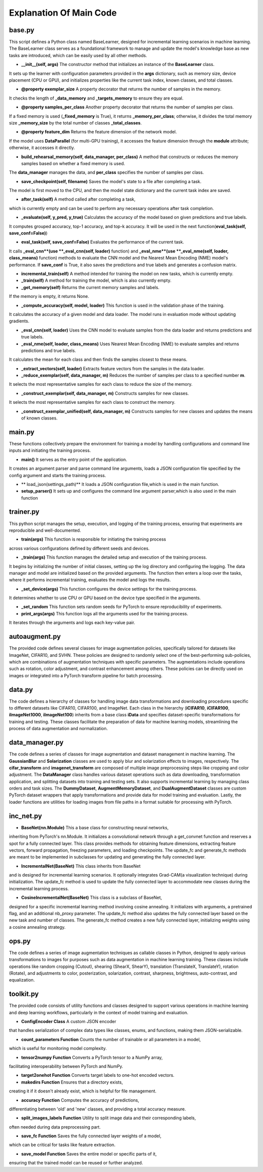 .. _Explanation Of Main Code:

Explanation Of Main Code
==========================

base.py
----------

This script defines a Python class named BaseLearner,
designed for incremental learning scenarios in machine learning.
The BaseLearner class serves as a foundational framework
to manage and update the model's knowledge base as new tasks are introduced,
which can be easily used by all other methods.

* **\_\_init\_\_(self, args)** The constructor method that initializes an instance of the **BaseLearner** class.
It sets up the learner with configuration parameters provided in the **args** dictionary,
such as memory size, device placement (CPU or GPU),
and initializes properties like the current task index, known classes, and total classes.

* **@property exemplar\_size** A property decorator that returns the number of samples in the memory.
It checks the length of **\_data\_memory** and **\_targets\_memory** to ensure they are equal.

* **@property samples\_per\_class** Another property decorator that returns the number of samples per class.
If a fixed memory is used (**\_fixed\_memory** is True),
it returns **\_memory\_per\_class**;
otherwise, it divides the total memory size **\_memory\_size**
by the total number of classes **\_total\_classes**.

* **@property feature\_dim** Returns the feature dimension of the network model.
If the model uses **DataParallel** (for multi-GPU training),
it accesses the feature dimension through the **module** attribute;
otherwise, it accesses it directly.

* **build\_rehearsal\_memory(self, data\_manager, per\_class)** A method that constructs or reduces the memory samples based on whether a fixed memory is used.
The **data\_manager** manages the data, and **per\_class** specifies the number of samples per class.

* **save\_checkpoint(self, filename)** Saves the model's state to a file after completing a task.
The model is first moved to the CPU,
and then the model state dictionary and the current task index are saved.

* **after\_task(self)** A method called after completing a task,
which is currently empty and can be used
to perform any necessary operations after task completion.

* **\_evaluate(self, y\_pred, y\_true)** Calculates the accuracy of the model based on given predictions and true labels.
It computes grouped accuracy, top-1 accuracy, and top-k accuracy.
It will be used in the next function(**eval\_task(self, save\_conf=False)**)

* **eval\_task(self, save\_conf=False)** Evaluates the performance of the current task.
It calls **\_eval\_cnn**(use **\_eval\_cnn(self, loader)** function) and
**\_eval\_nme**(use **\_eval\_nme(self, loader, class\_means)** function) methods
to evaluate the CNN model and the Nearest Mean Encoding (NME) model's performance.
If **save\_conf** is True, it also saves the predictions and true labels and generates a confusion matrix.

* **incremental\_train(self)** A method intended for training the model on new tasks, which is currently empty.

* **\_train(self)** A method for training the model, which is also currently empty.

* **\_get\_memory(self)** Returns the current memory samples and labels.
If the memory is empty, it returns None.

* **\_compute\_accuracy(self, model, loader)** This function is used in the validation phase of the training.
It calculates the accuracy of a given model and data loader.
The model runs in evaluation mode without updating gradients.

* **\_eval\_cnn(self, loader)** Uses the CNN model to evaluate samples from the data loader and returns predictions and true labels.

* **\_eval\_nme(self, loader, class\_means)** Uses Nearest Mean Encoding (NME) to evaluate samples and returns predictions and true labels.
It calculates the mean for each class and then finds the samples closest to these means.

* **\_extract\_vectors(self, loader)** Extracts feature vectors from the samples in the data loader.

* **\_reduce\_exemplar(self, data\_manager, m)** Reduces the number of samples per class to a specified number **m**.
It selects the most representative samples for each class to reduce the size of the memory.

* **\_construct\_exemplar(self, data\_manager, m)** Constructs samples for new classes.
It selects the most representative samples for each class to construct the memory.

* **\_construct\_exemplar\_unified(self, data\_manager, m)** Constructs samples for new classes and updates the means of known classes.

main.py
-------------

These functions collectively prepare the environment for training a model
by handling configurations and command line inputs and initiating the training process.

* **main()** It serves as the entry point of the application.
It creates an argument parser and parse command line arguments,
loads a JSON configuration file specified by the config argument
and starts the training process.

* ** load_json(settings_path)** It loads a JSON configuration file,which is used in the main function.

* **setup_parser()** It sets up and configures the command line argument parser,which is also used in the main function

trainer.py
--------------

This python script manages the setup, execution, and logging of the training process,
ensuring that experiments are reproducible and well-documented.

* **train(args)** This function is responsible for initiating the training process
across various configurations defined by different seeds and devices.

* **\_train(args)** This function manages the detailed setup and execution of the training process.
It begins by initializing the number of initial classes, setting up the log directory
and configuring the logging.
The data manager and model are initialized based on the provided arguments.
The function then enters a loop over the tasks,
where it performs incremental training, evaluates the model and logs the results.

* **\_set\_device(args)** This function configures the device settings for the training process.
It determines whether to use CPU or GPU based on the device type specified in the arguments.

* **\_set\_random** This function sets random seeds for PyTorch to ensure reproducibility of experiments.

* **print\_args(args)** This function logs all the arguments used for the training process.
It iterates through the arguments and logs each key-value pair.

autoaugment.py
----------------

The provided code defines several classes for image augmentation policies,
specifically tailored for datasets like ImageNet, CIFAR10, and SVHN.
These policies are designed to randomly select one of the best-performing sub-policies,
which are combinations of augmentation techniques with specific parameters.
The augmentations include operations such as rotation, color adjustment,
and contrast enhancement among others.
These policies can be directly used on images or integrated into a PyTorch transform pipeline
for batch processing.

data.py
------------

The code defines a hierarchy of classes for handling image data transformations
and downloading procedures specific to different datasets like CIFAR10, CIFAR100, and ImageNet.
Each class in the hierarchy (**iCIFAR10**, **iCIFAR100**, **iImageNet1000**, **iImageNet100**)
inherits from a base class **iData** and specifies dataset-specific transformations for training and testing.
These classes facilitate the preparation of data for machine learning models,
streamlining the process of data augmentation and normalization.

data_manager.py
-------------------------

The code defines a series of classes for image augmentation and dataset management in machine learning. 
The **GaussianBlur** and **Solarization** classes are used to apply blur and solarization effects to images,
respectively. The **cifar\_transform** and **imagenet\_transform**
are composed of multiple image preprocessing steps like cropping and color adjustment.
The **DataManager** class handles various dataset operations
such as data downloading, transformation application, and splitting datasets into training and testing sets.
It also supports incremental learning by managing class orders and task sizes.
The **DummyDataset**, **AugmentMemoryDataset**, and **DualAugmentDataset** classes
are custom PyTorch dataset wrappers that apply transformations and provide data
for model training and evaluation.
Lastly, the loader functions are utilities for loading images
from file paths in a format suitable for processing with PyTorch.

inc_net.py
-------------

* **BaseNet(nn.Module)** This a base class for constructing neural networks,
inheriting from PyTorch's nn.Module.
It initializes a convolutional network through a get_convnet function
and reserves a spot for a fully connected layer.
This class provides methods for obtaining feature dimensions, extracting feature vectors,
forward propagation, freezing parameters, and loading checkpoints.
The update_fc and generate_fc methods are meant to be implemented in subclasses for updating
and generating the fully connected layer.

* **IncrementalNet(BaseNet)** This class inherits from BaseNet
and is designed for incremental learning scenarios.
It optionally integrates Grad-CAM(a visualization technique) during initialization.
The update_fc method is used to update the fully connected layer
to accommodate new classes during the incremental learning process.

* **CosineIncrementalNet(BaseNet)** This class is a subclass of BaseNet,
designed for a specific incremental learning method involving cosine annealing.
It initializes with arguments, a pretrained flag, and an additional nb_proxy parameter.
The update_fc method also updates the fully connected layer based on the new task and number of classes.
The generate_fc method creates a new fully connected layer,
initializing weights using a cosine annealing strategy.

ops.py
-----------

The code defines a series of image augmentation techniques as callable classes in Python,
designed to apply various transformations to images for purposes
such as data augmentation in machine learning training.
These classes include operations like random cropping (Cutout), shearing (ShearX, ShearY),
translation (TranslateX, TranslateY), rotation (Rotate),
and adjustments to color, posterization, solarization, contrast, sharpness, brightness, auto-contrast,
and equalization.

toolkit.py
--------------
The provided code consists of utility functions and classes
designed to support various operations in machine learning and deep learning workflows,
particularly in the context of model training and evaluation.

* **ConfigEncoder Class** A custom JSON encoder
that handles serialization of complex data types like classes, enums, and functions,
making them JSON-serializable.

* **count\_parameters Function** Counts the number of trainable or all parameters in a model,
which is useful for monitoring model complexity.

* **tensor2numpy Function** Converts a PyTorch tensor to a NumPy array,
facilitating interoperability between PyTorch and NumPy.

* **target2onehot Function** Converts target labels to one-hot encoded vectors.

* **makedirs Function** Ensures that a directory exists,
creating it if it doesn't already exist, which is helpful for file management.

* **accuracy Function** Computes the accuracy of predictions,
differentiating between 'old' and 'new' classes, and providing a total accuracy measure.

* **split_images_labels Function** Utility to split image data and their corresponding labels,
often needed during data preprocessing part.

* **save_fc Function** Saves the fully connected layer weights of a model,
which can be critical for tasks like feature extraction.

* **save_model Function** Saves the entire model or specific parts of it,
ensuring that the trained model can be reused or further analyzed.